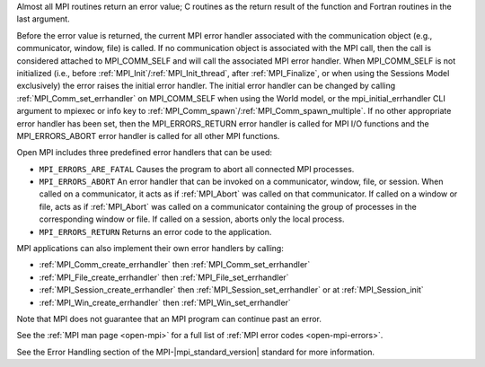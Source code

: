 Almost all MPI routines return an error value; C routines as the return result
of the function and Fortran routines in the last argument.

Before the error value is returned, the current MPI error handler associated
with the communication object (e.g., communicator, window, file) is called.
If no communication object is associated with the MPI call, then the call is
considered attached to MPI_COMM_SELF and will call the associated MPI error
handler. When MPI_COMM_SELF is not initialized (i.e., before
:ref:`MPI_Init`/:ref:`MPI_Init_thread`, after :ref:`MPI_Finalize`, or when using the Sessions
Model exclusively) the error raises the initial error handler. The initial
error handler can be changed by calling :ref:`MPI_Comm_set_errhandler` on
MPI_COMM_SELF when using the World model, or the mpi_initial_errhandler CLI
argument to mpiexec or info key to :ref:`MPI_Comm_spawn`/:ref:`MPI_Comm_spawn_multiple`.
If no other appropriate error handler has been set, then the MPI_ERRORS_RETURN
error handler is called for MPI I/O functions and the MPI_ERRORS_ABORT error
handler is called for all other MPI functions.

Open MPI includes three predefined error handlers that can be used:

* ``MPI_ERRORS_ARE_FATAL``
  Causes the program to abort all connected MPI processes.
* ``MPI_ERRORS_ABORT``
  An error handler that can be invoked on a communicator,
  window, file, or session. When called on a communicator, it
  acts as if :ref:`MPI_Abort` was called on that communicator. If
  called on a window or file, acts as if :ref:`MPI_Abort` was called
  on a communicator containing the group of processes in the
  corresponding window or file. If called on a session,
  aborts only the local process.
* ``MPI_ERRORS_RETURN``
  Returns an error code to the application.

MPI applications can also implement their own error handlers by calling:

* :ref:`MPI_Comm_create_errhandler` then :ref:`MPI_Comm_set_errhandler`
* :ref:`MPI_File_create_errhandler` then :ref:`MPI_File_set_errhandler`
* :ref:`MPI_Session_create_errhandler` then :ref:`MPI_Session_set_errhandler` or at :ref:`MPI_Session_init`
* :ref:`MPI_Win_create_errhandler` then :ref:`MPI_Win_set_errhandler`

Note that MPI does not guarantee that an MPI program can continue past
an error.

See the :ref:`MPI man page <open-mpi>` for a full list of :ref:`MPI error codes <open-mpi-errors>`.

See the Error Handling section of the MPI-|mpi_standard_version| standard for
more information.

